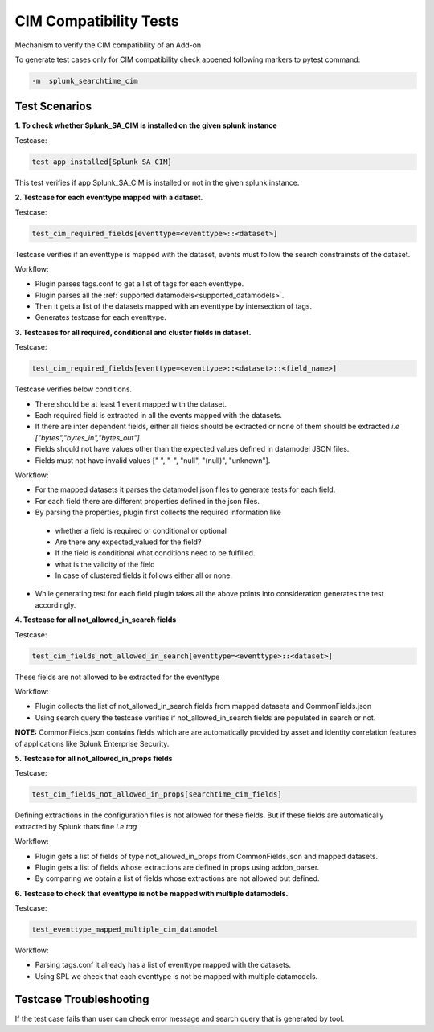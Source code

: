 CIM Compatibility Tests
=======================
Mechanism to verify the CIM compatibility of an Add-on

.. _supported_datamodels:

To generate test cases only for CIM compatibility check appened following markers to pytest command:

.. code-block:: console

    -m  splunk_searchtime_cim

Test Scenarios
--------------

**1. To check whether Splunk_SA_CIM is installed on the given splunk instance**

Testcase: 

.. code-block:: python

    test_app_installed[Splunk_SA_CIM]

This test verifies if app Splunk_SA_CIM is installed or not in the given splunk instance.

**2. Testcase for each eventtype mapped with a dataset.**

Testcase: 

.. code-block:: python

    test_cim_required_fields[eventtype=<eventtype>::<dataset>]

Testcase verifies if an eventtype is mapped with the dataset, events must follow the search constrainsts of the dataset.

Workflow:

* Plugin parses tags.conf to get a list of tags for each eventtype.
* Plugin parses all the :ref:`supported datamodels<supported_datamodels>`.
* Then it gets a list of the datasets mapped with an eventtype by intersection of tags.
* Generates testcase for each eventtype.

**3. Testcases for all required, conditional and cluster fields in dataset.**

Testcase: 

.. code-block:: python

    test_cim_required_fields[eventtype=<eventtype>::<dataset>::<field_name>]

| Testcase verifies below conditions.
* There should be at least 1 event mapped with the dataset.
* Each required field is extracted in all the events mapped with the datasets.
* If there are inter dependent fields, either all fields should be extracted or none of them should be extracted *i.e ["bytes","bytes_in","bytes_out"].*
* Fields should not have values other than the expected values defined in datamodel JSON files.
* Fields must not have invalid values [" ", "-", "null", "(null)", "unknown"].

Workflow:

* For the mapped datasets it parses the datamodel json files to generate tests for each field.
* For each field there are different properties defined in the json files.
* By parsing the properties, plugin first collects the required information like
 * whether a field is required or conditional or optional
 * Are there any expected_valued for the field?
 * If the field is conditional what conditions need to be fulfilled.
 * what is the validity of the field
 * In case of clustered fields it follows either all or none.
* While generating test for each field plugin takes all the above points into consideration generates the test accordingly.


**4. Testcase for all not_allowed_in_search fields**

Testcase: 

.. code-block:: python

    test_cim_fields_not_allowed_in_search[eventtype=<eventtype>::<dataset>]

These fields are not allowed to be extracted for the eventtype

Workflow:

* Plugin collects the list of not_allowed_in_search fields from mapped datasets and CommonFields.json
* Using search query the testcase verifies if not_allowed_in_search fields are populated in search or not.

**NOTE:** CommonFields.json contains fields which are are automatically provided by asset and identity correlation features of applications like Splunk Enterprise Security.

**5. Testcase for all not_allowed_in_props fields**

Testcase: 

.. code-block:: python

    test_cim_fields_not_allowed_in_props[searchtime_cim_fields]

Defining extractions in the configuration files is not allowed for these fields. But if these fields are automatically extracted by Splunk thats fine *i.e tag*
 
Workflow:

* Plugin gets a list of fields of type not_allowed_in_props from CommonFields.json and mapped datasets.
* Plugin gets a list of fields whose extractions are defined in props using addon_parser.
* By comparing we obtain a list of fields whose extractions are not allowed but defined.

**6. Testcase to check that eventtype is not be mapped with multiple datamodels.**

Testcase: 

.. code-block:: python

    test_eventtype_mapped_multiple_cim_datamodel

Workflow:

* Parsing tags.conf it already has a list of eventtype mapped with the datasets.
* Using SPL we check that each eventtype is not be mapped with multiple datamodels.

Testcase Troubleshooting
------------------------
If the test case fails than user can check error message and search query that is generated by tool.

